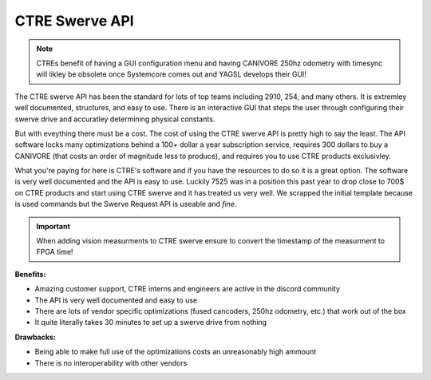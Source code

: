 CTRE Swerve API
==================

.. note:: CTREs benefit of having a GUI configuration menu and having CANIVORE 250hz odometry with timesync will likley be obsolete once Systemcore comes out and YAGSL develops their GUI!

The CTRE swerve API has been the standard for lots of top teams including 2910, 254, and many others. It is extremley well documented, structures, and easy to use.
There is an interactive GUI that steps the user through configuring their swerve drive and accuratley determining physical constants. 

But with eveything there must be a cost. The cost of using the CTRE swerve API is pretty high to say the least. The API software locks many
optimizations behind a 100+ dollar a year subscription service, requires 300 dollars to buy a CANIVORE (that costs an order of magnitude less to produce), and requires you to use CTRE products exclusivley.

What you're paying for here is CTRE's software and if you have the resources to do so it is a great option. The software is very well documented and the API is easy to use.
Luckily 7525 was in a position this past year to drop close to 700$ on CTRE products and start using CTRE swerve and it has treated us very well. We scrapped the initial template because
is used commands but the Swerve Request API is useable and *fine*.

.. important:: When adding vision measurments to CTRE swerve ensure to convert the timestamp of the measurment to FPGA time! 

**Benefits:**

- Amazing customer support, CTRE interns and engineers are active in the discord community
- The API is very well documented and easy to use
- There are lots of vendor specific optimizations (fused cancoders, 250hz odometry, etc.) that work out of the box
- It quite literally takes 30 minutes to set up a swerve drive from nothing

**Drawbacks:**

- Being able to make full use of the optimizations costs an unreasonably high ammount
- There is no interoperability with other vendors